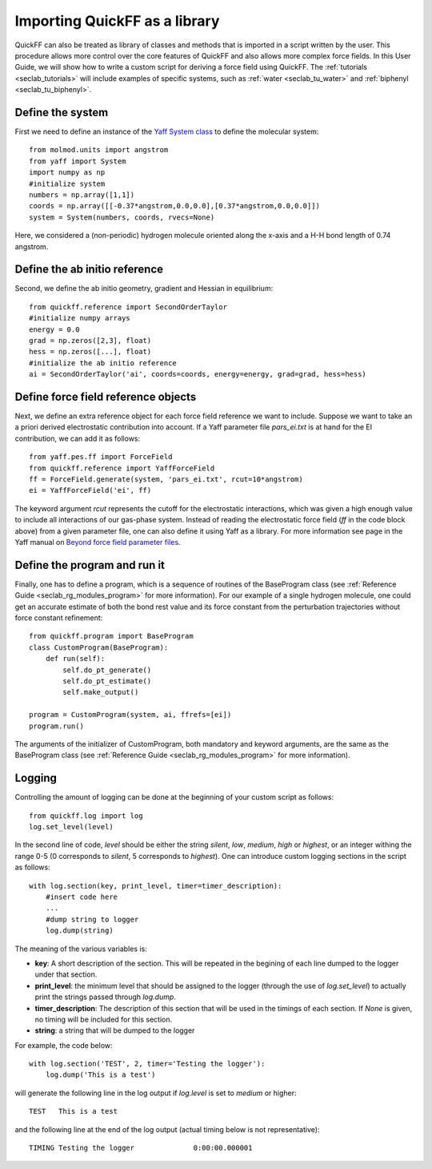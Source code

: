 .. _seclab_ug_lib:

Importing QuickFF as a library
##############################

QuickFF can also be treated as library of classes and methods that is imported 
in a script written by the user. This procedure allows more control over the
core features of QuickFF and also allows more complex force fields. In this
User Guide, we will show how to write a custom script for deriving a force field
using QuickFF. The :ref:`tutorials <seclab_tutorials>` will include examples of
specific systems, such as :ref:`water <seclab_tu_water>` and 
:ref:`biphenyl <seclab_tu_biphenyl>`.

Define the system
=================

First we need to define an instance of the 
`Yaff System class <http://molmod.github.io/yaff/ug_system.html>`_ to define the
molecular system::

    from molmod.units import angstrom
    from yaff import System
    import numpy as np
    #initialize system
    numbers = np.array([1,1])
    coords = np.array([[-0.37*angstrom,0.0,0.0],[0.37*angstrom,0.0,0.0]])
    system = System(numbers, coords, rvecs=None)

Here, we considered a (non-periodic) hydrogen molecule oriented along the 
x-axis and a H-H bond length of 0.74 angstrom.

Define the ab initio reference
==============================

Second, we define the ab initio geometry, gradient and Hessian in equilibrium::

    from quickff.reference import SecondOrderTaylor
    #initialize numpy arrays
    energy = 0.0
    grad = np.zeros([2,3], float)
    hess = np.zeros([...], float)
    #initialize the ab initio reference
    ai = SecondOrderTaylor('ai', coords=coords, energy=energy, grad=grad, hess=hess)

Define force field reference objects
====================================

Next, we define an extra reference object for each force field reference we 
want to include. Suppose we want to take an a priori derived electrostatic
contribution into account. If a Yaff parameter file `pars_ei.txt` is at hand for
the EI contribution, we can add it as follows::

    from yaff.pes.ff import ForceField
    from quickff.reference import YaffForceField
    ff = ForceField.generate(system, 'pars_ei.txt', rcut=10*angstrom)
    ei = YaffForceField('ei', ff)

The keyword argument `rcut` represents the cutoff for the electrostatic
interactions, which was given a high enough value to include all interactions
of our gas-phase system. Instead of reading the electrostatic force field (`ff`
in the code block above) from a given parameter file, one can also define it 
using Yaff as a library. For more information see page in the Yaff manual on 
`Beyond force field parameter files <http://molmod.github.io/yaff/ug_forcefield.html#beyond-force-field-parameter-files>`_.

Define the program and run it
=============================

Finally, one has to define a program, which is a sequence of routines of the 
BaseProgram class (see :ref:`Reference Guide <seclab_rg_modules_program>` for 
more information). For our example of a single hydrogen molecule, one could get
an accurate estimate of both the bond rest value and its force constant from the
perturbation trajectories without force constant refinement::

    from quickff.program import BaseProgram
    class CustomProgram(BaseProgram):
        def run(self):
            self.do_pt_generate()
            self.do_pt_estimate()
            self.make_output()
    
    program = CustomProgram(system, ai, ffrefs=[ei])
    program.run()

The arguments of the initializer of CustomProgram, both mandatory and keyword
arguments, are the same as the BaseProgram class (see
:ref:`Reference Guide  <seclab_rg_modules_program>` for more information).

Logging
=======

Controlling the amount of logging can be done at the beginning of your custom
script as follows::

    from quickff.log import log
    log.set_level(level)

In the second line of code, `level` should be either the string `silent`, `low`,
`medium`, `high` or `highest`, or an integer withing the range 0-5 (0 
corresponds to `silent`, 5 corresponds to `highest`). One can introduce custom
logging sections in the script as follows::

    with log.section(key, print_level, timer=timer_description):
        #insert code here
        ...
        #dump string to logger
        log.dump(string)

The meaning of the various variables is:

* **key**: A short description of the section. This will be repeated in the begining of each line dumped to the logger under that section.

* **print_level**: the minimum level that should be assigned to the logger (through the use of `log.set_level`) to actually print the strings passed through `log.dump`.

* **timer_description**: The description of this section that will be used in the timings of each section. If `None` is given, no timing will be included for this section.

* **string**: a string that will be dumped to the logger

For example, the code below::

    with log.section('TEST', 2, timer='Testing the logger'):
        log.dump('This is a test')

will generate the following line in the log output if `log.level` is set to `medium` or higher::

     TEST   This is a test

and the following line at the end of the log output (actual timing below is not
representative)::

     TIMING Testing the logger              0:00:00.000001

